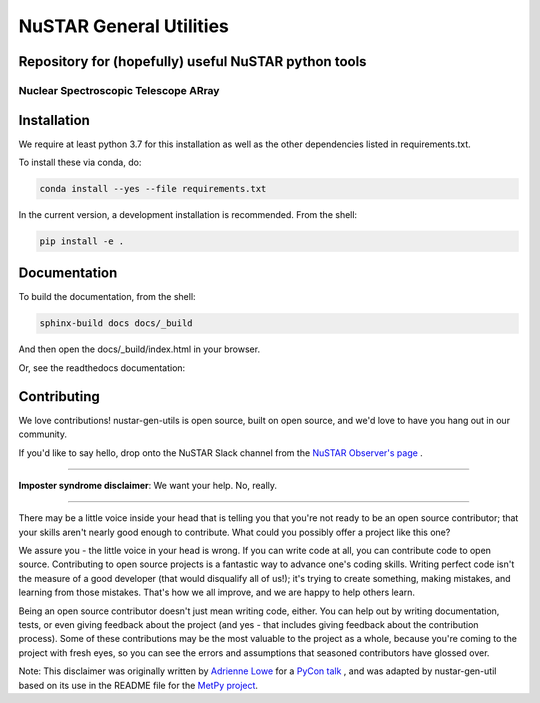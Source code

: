 NuSTAR General Utilities
========================


|Readthedocs| |Astropy|



Repository for (hopefully) useful NuSTAR python tools
--------------------------------------

~~~~~~~~~~~~~~~~~~~~~~~~~~~~~~~~~~~~~~~
Nuclear Spectroscopic Telescope ARray
~~~~~~~~~~~~~~~~~~~~~~~~~~~~~~~~~~~~~~~

.. image:: https://www.nustar.caltech.edu/system/avm_image_sqls/binaries/26/page/nustar_artistconcept_2.jpg?1393022433
    :target: http://www.nustar.caltech.edu
    :alt: NuSTAR



Installation
------------

We require at least python 3.7 for this installation as well as the other dependencies
listed in requirements.txt.

To install these via conda, do:

.. code-block:: bash

    conda install --yes --file requirements.txt

In the current version, a development installation is recommended.
From the shell:

.. code-block:: bash

    pip install -e .

Documentation
-------------
To build the documentation, from the shell:

.. code-block:: bash

    sphinx-build docs docs/_build

And then open the docs/_build/index.html in your browser.

Or, see the readthedocs documentation: |Readthedocs|


Contributing
------------

We love contributions! nustar-gen-utils is open source,
built on open source, and we'd love to have you hang out in our community.

If you'd like to say hello, drop onto the NuSTAR Slack channel from the
`NuSTAR Observer's page <https://www.nustar.caltech.edu/page/observers>`_ .

~~~~~~~~~~~~~~~~~~~~~~~~~~~~~~~~~~~~~~~~~~~~~~~~~~~~~~~~~~~~~~~~~~~~~~~~~~~~~~


**Imposter syndrome disclaimer**: We want your help. No, really.

~~~~~~~~~~~~~~~~~~~~~~~~~~~~~~~~~~~~~~~~~~~~~~~~~~~~~~~~~~~~~~~~~~~~~~~~~~~~~~

There may be a little voice inside your head that is telling you that you're not
ready to be an open source contributor; that your skills aren't nearly good
enough to contribute. What could you possibly offer a project like this one?

We assure you - the little voice in your head is wrong. If you can write code at
all, you can contribute code to open source. Contributing to open source
projects is a fantastic way to advance one's coding skills. Writing perfect code
isn't the measure of a good developer (that would disqualify all of us!); it's
trying to create something, making mistakes, and learning from those
mistakes. That's how we all improve, and we are happy to help others learn.

Being an open source contributor doesn't just mean writing code, either. You can
help out by writing documentation, tests, or even giving feedback about the
project (and yes - that includes giving feedback about the contribution
process). Some of these contributions may be the most valuable to the project as
a whole, because you're coming to the project with fresh eyes, so you can see
the errors and assumptions that seasoned contributors have glossed over.

Note: This disclaimer was originally written by
`Adrienne Lowe <https://github.com/adriennefriend>`_ for a
`PyCon talk <https://www.youtube.com/watch?v=6Uj746j9Heo>`_ , and was adapted by
nustar-gen-util based on its use in the README file for the
`MetPy project <https://github.com/Unidata/MetPy>`_.



.. |Readthedocs| image:: https://img.shields.io/badge/docs-latest-brightgreen.svg?style=flat
    :target: https://nustar-gen-utils.readthedocs.io/en/latest/
    
.. |Astropy| image:: http://img.shields.io/badge/powered%20by-AstroPy-orange.svg?style=flat
    :target: http://www.astropy.org
    :alt: Powered by Astropy Badge
